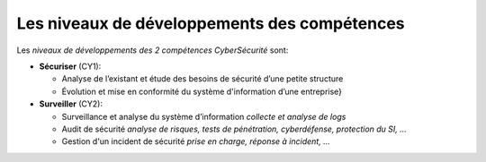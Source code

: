 
Les niveaux de développements des compétences
=============================================

.. meta::
   :description lang=fr: Les niveaux de développements des compétences de la CyberSécurité à BAC+2 / BAC+3

Les *niveaux de développements des 2 compétences CyberSécurité* sont:

.. csv-table:: Niveaux de compétences
        :header: "CY1", "CY2"
        :widths: 30, 30

        "Intermédiaire", "Intermédiaire"
        "bla", "bla"
        "Compétent, "Compétent"
        "bli", "bli"




* **Sécuriser**  (CY1):

  - Analyse de l’existant et étude des besoins de sécurité d’une petite structure
  - Évolution et mise en conformité du système d'information d’une entreprise}

* **Surveiller** (CY2):

  - Surveillance et analyse du système d’information *collecte et analyse de logs*
  - Audit de sécurité *analyse de risques, tests de pénétration, cyberdéfense, protection du SI, ...*
  - Gestion d'un incident de sécurité *prise en charge, réponse à incident, ...*




